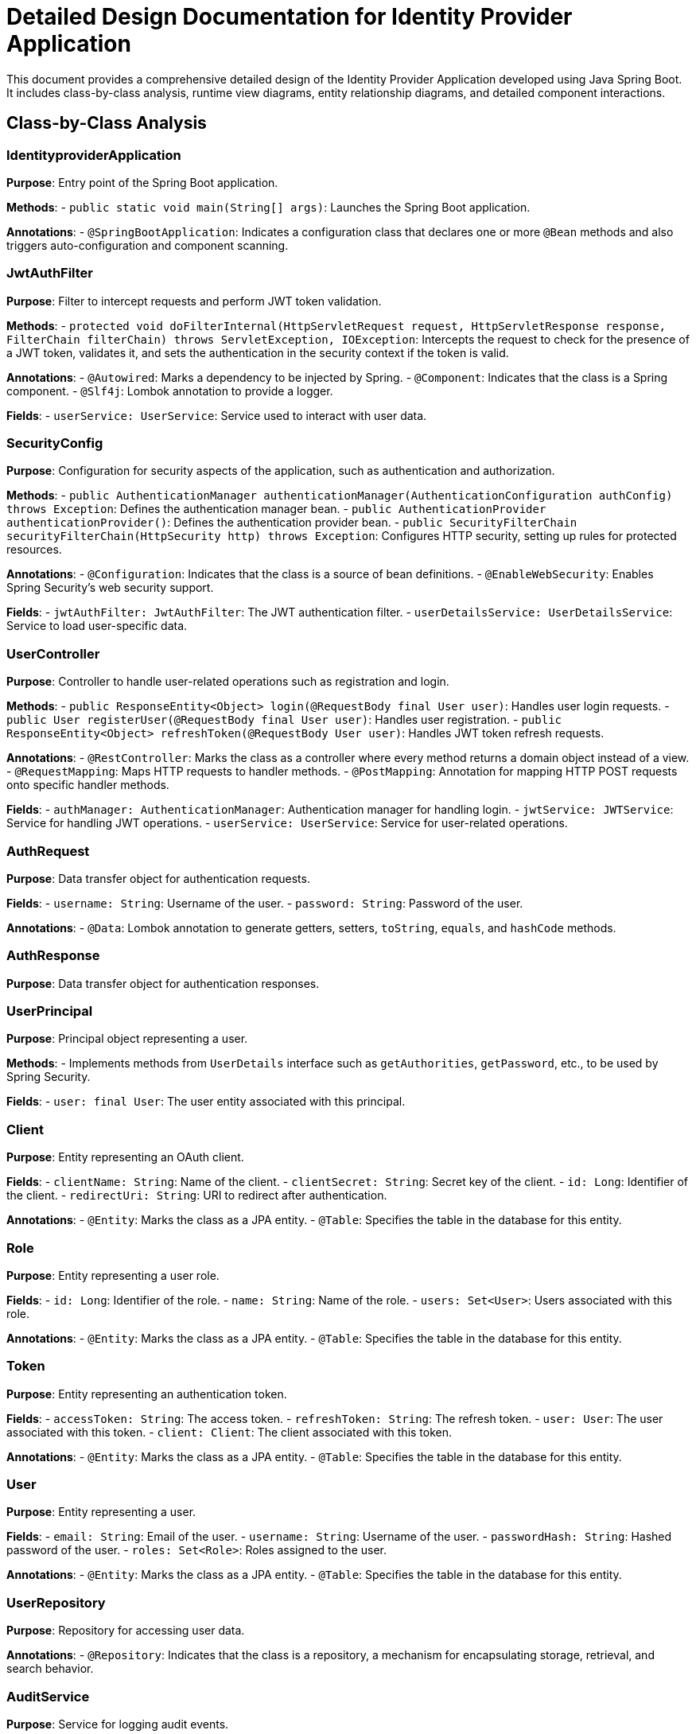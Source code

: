 = Detailed Design Documentation for Identity Provider Application

This document provides a comprehensive detailed design of the Identity Provider Application developed using Java Spring Boot. It includes class-by-class analysis, runtime view diagrams, entity relationship diagrams, and detailed component interactions.

== Class-by-Class Analysis

=== IdentityproviderApplication

*Purpose*: Entry point of the Spring Boot application.

*Methods*:
- `public static void main(String[] args)`: Launches the Spring Boot application.

*Annotations*:
- `@SpringBootApplication`: Indicates a configuration class that declares one or more `@Bean` methods and also triggers auto-configuration and component scanning.

=== JwtAuthFilter

*Purpose*: Filter to intercept requests and perform JWT token validation.

*Methods*:
- `protected void doFilterInternal(HttpServletRequest request, HttpServletResponse response, FilterChain filterChain) throws ServletException, IOException`: Intercepts the request to check for the presence of a JWT token, validates it, and sets the authentication in the security context if the token is valid.

*Annotations*:
- `@Autowired`: Marks a dependency to be injected by Spring.
- `@Component`: Indicates that the class is a Spring component.
- `@Slf4j`: Lombok annotation to provide a logger.

*Fields*:
- `userService: UserService`: Service used to interact with user data.

=== SecurityConfig

*Purpose*: Configuration for security aspects of the application, such as authentication and authorization.

*Methods*:
- `public AuthenticationManager authenticationManager(AuthenticationConfiguration authConfig) throws Exception`: Defines the authentication manager bean.
- `public AuthenticationProvider authenticationProvider()`: Defines the authentication provider bean.
- `public SecurityFilterChain securityFilterChain(HttpSecurity http) throws Exception`: Configures HTTP security, setting up rules for protected resources.

*Annotations*:
- `@Configuration`: Indicates that the class is a source of bean definitions.
- `@EnableWebSecurity`: Enables Spring Security's web security support.

*Fields*:
- `jwtAuthFilter: JwtAuthFilter`: The JWT authentication filter.
- `userDetailsService: UserDetailsService`: Service to load user-specific data.

=== UserController

*Purpose*: Controller to handle user-related operations such as registration and login.

*Methods*:
- `public ResponseEntity<Object> login(@RequestBody final User user)`: Handles user login requests.
- `public User registerUser(@RequestBody final User user)`: Handles user registration.
- `public ResponseEntity<Object> refreshToken(@RequestBody User user)`: Handles JWT token refresh requests.

*Annotations*:
- `@RestController`: Marks the class as a controller where every method returns a domain object instead of a view.
- `@RequestMapping`: Maps HTTP requests to handler methods.
- `@PostMapping`: Annotation for mapping HTTP POST requests onto specific handler methods.

*Fields*:
- `authManager: AuthenticationManager`: Authentication manager for handling login.
- `jwtService: JWTService`: Service for handling JWT operations.
- `userService: UserService`: Service for user-related operations.

=== AuthRequest

*Purpose*: Data transfer object for authentication requests.

*Fields*:
- `username: String`: Username of the user.
- `password: String`: Password of the user.

*Annotations*:
- `@Data`: Lombok annotation to generate getters, setters, `toString`, `equals`, and `hashCode` methods.

=== AuthResponse

*Purpose*: Data transfer object for authentication responses.

=== UserPrincipal

*Purpose*: Principal object representing a user.

*Methods*:
- Implements methods from `UserDetails` interface such as `getAuthorities`, `getPassword`, etc., to be used by Spring Security.

*Fields*:
- `user: final User`: The user entity associated with this principal.

=== Client

*Purpose*: Entity representing an OAuth client.

*Fields*:
- `clientName: String`: Name of the client.
- `clientSecret: String`: Secret key of the client.
- `id: Long`: Identifier of the client.
- `redirectUri: String`: URI to redirect after authentication.

*Annotations*:
- `@Entity`: Marks the class as a JPA entity.
- `@Table`: Specifies the table in the database for this entity.

=== Role

*Purpose*: Entity representing a user role.

*Fields*:
- `id: Long`: Identifier of the role.
- `name: String`: Name of the role.
- `users: Set<User>`: Users associated with this role.

*Annotations*:
- `@Entity`: Marks the class as a JPA entity.
- `@Table`: Specifies the table in the database for this entity.

=== Token

*Purpose*: Entity representing an authentication token.

*Fields*:
- `accessToken: String`: The access token.
- `refreshToken: String`: The refresh token.
- `user: User`: The user associated with this token.
- `client: Client`: The client associated with this token.

*Annotations*:
- `@Entity`: Marks the class as a JPA entity.
- `@Table`: Specifies the table in the database for this entity.

=== User

*Purpose*: Entity representing a user.

*Fields*:
- `email: String`: Email of the user.
- `username: String`: Username of the user.
- `passwordHash: String`: Hashed password of the user.
- `roles: Set<Role>`: Roles assigned to the user.

*Annotations*:
- `@Entity`: Marks the class as a JPA entity.
- `@Table`: Specifies the table in the database for this entity.

=== UserRepository

*Purpose*: Repository for accessing user data.

*Annotations*:
- `@Repository`: Indicates that the class is a repository, a mechanism for encapsulating storage, retrieval, and search behavior.

=== AuditService

*Purpose*: Service for logging audit events.

*Methods*:
- `public void logEvent(String event)`: Logs an audit event.

*Annotations*:
- `@Service`: Marks the class as a service, indicating it's a business service facet.

=== EmailService

*Purpose*: Service for sending emails.

*Methods*:
- `public void sendWelcomeEmail(String to)`: Sends a welcome email to the specified recipient.

*Fields*:
- `notificationService: final NotificationService`: Service used for notification purposes.

*Annotations*:
- `@Service`: Marks the class as a service.

=== JWTService

*Purpose*: Service for handling JWT operations.

*Methods*:
- `public String extractUsername(String token)`: Extracts the username from the token.
- `public String generateToken(final String username)`: Generates a JWT token for the specified username.
- `public boolean validateToken(String token)`: Validates the specified JWT token.
- `public void invalidateToken(String token)`: Invalidates the specified JWT token.

*Fields*:
- `auditService: final AuditService`: Audit service for logging events.
- `secretKey: final Key`: The secret key used for signing JWT tokens.
- `tokenBlacklistService: final TokenBlacklistService`: Service for handling token blacklisting.

*Annotations*:
- `@Service`: Marks the class as a service.
- `@Slf4j`: Lombok annotation to provide a logger.

=== NotificationService

*Purpose*: Service for sending notifications to users.

*Methods*:
- `public void notifyUser(String user, String message)`: Sends a notification to the specified user.

*Annotations*:
- `@Service`: Marks the class as a service.

=== TokenBlacklistService

*Purpose*: Service for blacklisting tokens.

*Methods*:
- `public void blacklistToken(String token)`: Adds the specified token to the blacklist.

*Annotations*:
- `@Service`: Marks the class as a service.

=== UserService

*Purpose*: Service for handling user-related operations.

*Methods*:
- `public UserDetails loadUserByUsername(final String username) throws UsernameNotFoundException`: Loads the user details by username.
- `public User register(final User user)`: Registers a new user.

*Fields*:
- `auditService: AuditService`: Service for logging audit events.
- `emailService: EmailService`: Service for sending emails.
- `encoder: BCryptPasswordEncoder`: Encoder for hashing passwords.
- `userRepository: UserRepository`: Repository for accessing user data.

*Annotations*:
- `@Service`: Marks the class as a service.

=== IdentityproviderApplicationTests

*Purpose*: Class for application tests.

*Annotations*:
- `@SpringBootTest`: Indicates that the class should bootstrap the application for integration tests.
- `@Test`: Indicates that the method is a test method.

== Runtime View Diagrams

=== Sequence Diagrams

The following sequence diagrams illustrate the key business flows in the application using PlantUML.

==== User Registration Flow

```plantuml
@startuml
actor User
participant UserController
participant UserService
participant UserRepository
participant EmailService

User -> UserController : register(user)
UserController -> UserService : register(user)
UserService -> UserRepository : save(user)
UserRepository -> UserService : userSaved
UserService -> EmailService : sendWelcomeEmail(user.email)
EmailService -> UserService : emailSent
UserService -> UserController : userRegistered
UserController -> User : registrationSuccess
@enduml
```

==== Authentication/Login Flow

```plantuml
@startuml
actor User
participant UserController
participant UserService
participant JWTService

User -> UserController : login(authRequest)
UserController -> UserService : loadUserByUsername(authRequest.username)
UserService -> UserController : userDetails
UserController -> JWTService : generateToken(userDetails.username)
JWTService -> UserController : token
UserController -> User : loginSuccess(token)
@enduml
```

==== JWT Token Validation Flow

```plantuml
@startuml
actor User
participant JwtAuthFilter
participant JWTService

User -> JwtAuthFilter : request(resource)
JwtAuthFilter -> JWTService : validateToken(token)
JWTService -> JwtAuthFilter : validationSuccess
JwtAuthFilter -> User : proceed
@enduml
```

==== Business Process Flow

```plantuml
@startuml
actor User
participant UserController
participant UserService
participant JWTService
participant AuditService

User -> UserController : performAction
UserController -> UserService : validateUser
UserService -> UserController : userValid
UserController -> JWTService : checkToken
JWTService -> UserController : tokenValid
UserController -> AuditService : logAction
AuditService -> UserController : logged
UserController -> User : actionPerformed
@enduml
```

==== Exception Handling Flow

```plantuml
@startuml
actor User
participant UserController
participant UserService

User -> UserController : request(invalidData)
alt valid request
  UserController -> UserService : processData
  UserService -> UserController : processed
  UserController -> User : successResponse
else invalid request
  UserController -> User : errorResponse(exceptionMessage)
end
@enduml
```

== Entity Relationship Diagram

The following ER diagram illustrates the relationships between entities in the application using PlantUML.

```plantuml
@startuml
entity User {
  * id : Long
  * username : String
  * email : String
  * passwordHash : String
  --
  * roles : Set<Role>
}

entity Role {
  * id : Long
  * name : String
  --
  * users : Set<User>
}

entity Client {
  * id : Long
  * clientName : String
  * clientSecret : String
  * redirectUri : String
}

entity Token {
  * id : Long
  * accessToken : String
  * refreshToken : String
  --
  * user : User
  * client : Client
}

User ||--o{ Role : has
Role ||--o{ User : belongs to
User ||--o{ Token : owns
Client ||--o{ Token : issued
@enduml
```

=== Detailed Description of Entities and Relationships

*User*: Represents a user in the system. Each user has a unique ID, a username, an email, and a hashed password. Users are associated with roles through a many-to-many relationship, indicating the roles assigned to each user.

*Role*: Represents a role in the system. Each role has a unique ID and a name. Roles are associated with users through a many-to-many relationship, indicating the users who are assigned each role.

*Client*: Represents an OAuth client. Each client has a unique ID, a name, a secret key, and a redirect URI.

*Token*: Represents an authentication token. Each token has a unique ID, an access token, and a refresh token. Tokens are associated with a user and a client, indicating which user owns the token and which client issued it.

== Detailed Component Interactions

=== Controller-Service-Repository Interactions

*UserController* interacts with *UserService* to handle user-related operations such as registration and login. *UserService* in turn interacts with *UserRepository* to persist user data. For example, during user registration, *UserController* calls *UserService.register()*, which then calls *UserRepository.save()* to save the user data.

=== Data Flow Through Layers

Data flows from the controllers to services and then to repositories. For instance, user data flows from *UserController* to *UserService* and then to *UserRepository* during the registration process. The flow is generally initiated by a controller method call, processed in the service layer, and then persisted or retrieved from the database in the repository layer.

=== Exception Propagation

Exceptions are typically thrown in the service layer (e.g., when a required data validation fails) and are propagated up to the controller layer where they are caught and handled. Controllers may return an appropriate HTTP response based on the exception type.

=== Transaction Boundaries

Transactions are managed at the service layer. This ensures that all operations within a service method are completed successfully before the transaction is committed. If an exception occurs during the execution of a service method, the transaction is rolled back.

This detailed design document provides a comprehensive overview of the Identity Provider Application, enabling developers to understand and work effectively with the codebase.